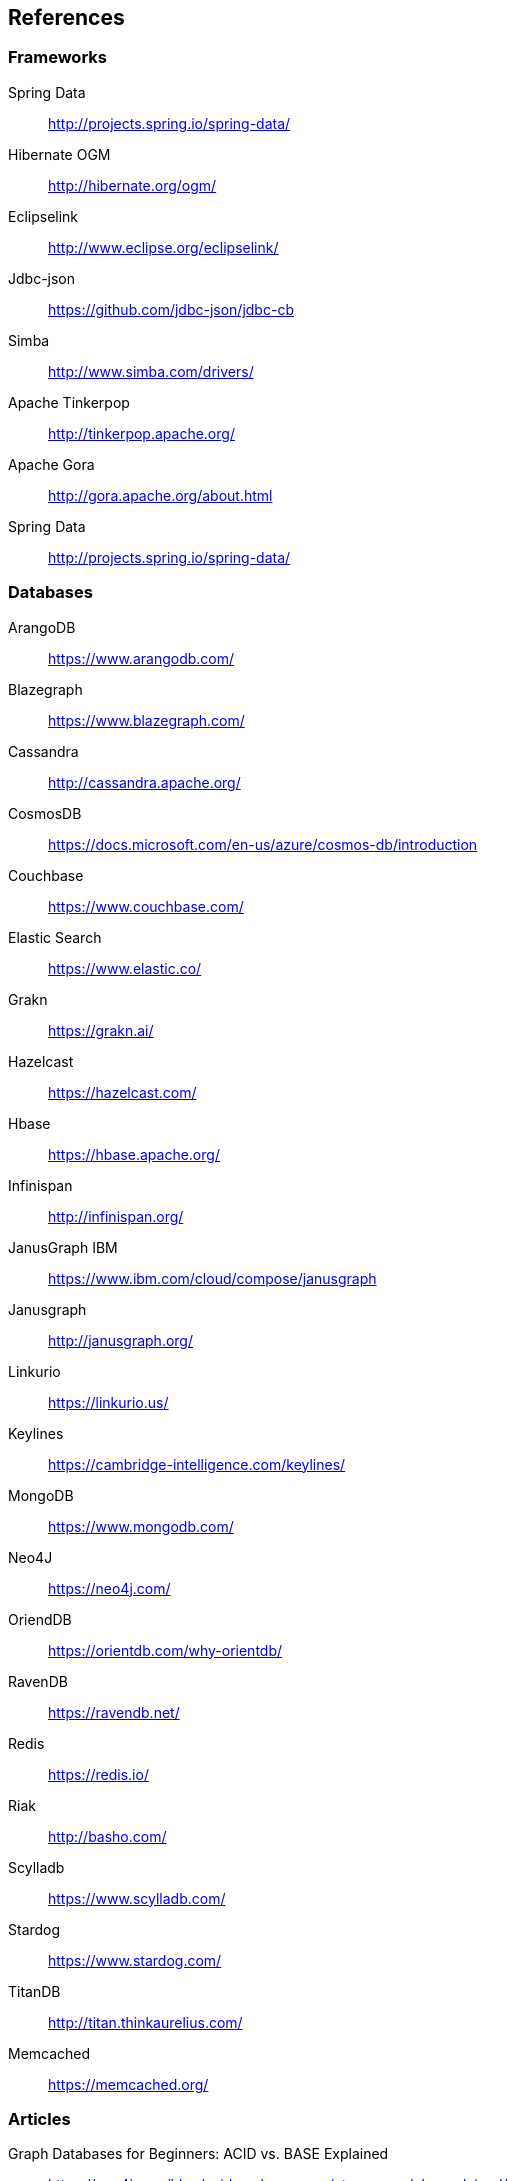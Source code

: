 // Copyright (c) 2019 Otavio Santana and others
//
// This program and the accompanying materials are made available under the
// terms of the Eclipse Public License v. 2.0 which is available at
// http://www.eclipse.org/legal/epl-2.0.
//
// This Source Code may also be made available under the following Secondary
// Licenses when the conditions for such availability set forth in the Eclipse
// Public License v. 2.0 are satisfied: GNU General Public License, version 2
// with the GNU Classpath Exception which is available at
// https://www.gnu.org/software/classpath/license.html.
//
// SPDX-License-Identifier: EPL-2.0 OR GPL-2.0 WITH Classpath-exception-2.0

== References

=== Frameworks

Spring Data:: http://projects.spring.io/spring-data/
Hibernate OGM:: http://hibernate.org/ogm/
Eclipselink:: http://www.eclipse.org/eclipselink/
Jdbc-json:: https://github.com/jdbc-json/jdbc-cb
Simba:: http://www.simba.com/drivers/
Apache Tinkerpop:: http://tinkerpop.apache.org/
Apache Gora:: http://gora.apache.org/about.html
Spring Data:: http://projects.spring.io/spring-data/

=== Databases

ArangoDB:: https://www.arangodb.com/
Blazegraph:: https://www.blazegraph.com/
Cassandra:: http://cassandra.apache.org/
CosmosDB:: https://docs.microsoft.com/en-us/azure/cosmos-db/introduction
Couchbase:: https://www.couchbase.com/
Elastic Search:: https://www.elastic.co/
Grakn:: https://grakn.ai/
Hazelcast:: https://hazelcast.com/
Hbase:: https://hbase.apache.org/
Infinispan:: http://infinispan.org/
JanusGraph IBM:: https://www.ibm.com/cloud/compose/janusgraph
Janusgraph:: http://janusgraph.org/
Linkurio:: https://linkurio.us/
Keylines:: https://cambridge-intelligence.com/keylines/
MongoDB:: https://www.mongodb.com/
Neo4J:: https://neo4j.com/
OriendDB:: https://orientdb.com/why-orientdb/
RavenDB:: https://ravendb.net/
Redis:: https://redis.io/
Riak:: http://basho.com/
Scylladb:: https://www.scylladb.com/
Stardog:: https://www.stardog.com/
TitanDB:: http://titan.thinkaurelius.com/
Memcached:: https://memcached.org/



=== Articles


Graph Databases for Beginners: ACID vs. BASE Explained:: https://neo4j.com/blog/acid-vs-base-consistency-models-explained/
Base: An Acid Alternative:: https://queue.acm.org/detail.cfm?id=1394128
Understanding the CAP Theorem:: https://dzone.com/articles/understanding-the-cap-theorem
Wikipedia CAP theorem:: https://en.wikipedia.org/wiki/CAP_theorem
List of NoSQL databases:: http://nosql-database.org/
Data access object Wiki:: https://en.wikipedia.org/wiki/Data_access_object
CAP Theorem and Distributed Database Management Systems:: https://towardsdatascience.com/cap-theorem-and-distributed-database-management-systems-5c2be977950e
Oracle Java EE 9 NoSQL view:: https://javaee.github.io/javaee-spec/download/JavaEE9.pdf

